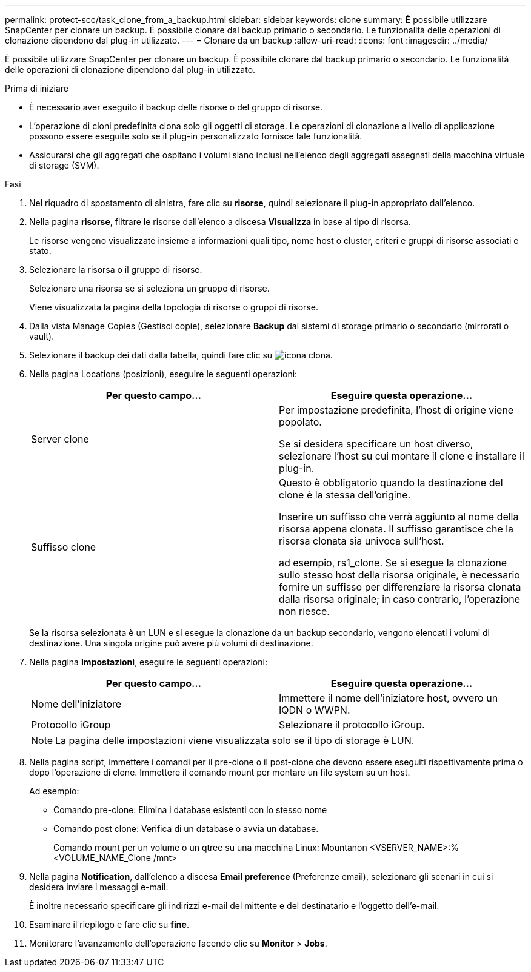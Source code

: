 ---
permalink: protect-scc/task_clone_from_a_backup.html 
sidebar: sidebar 
keywords: clone 
summary: È possibile utilizzare SnapCenter per clonare un backup. È possibile clonare dal backup primario o secondario. Le funzionalità delle operazioni di clonazione dipendono dal plug-in utilizzato. 
---
= Clonare da un backup
:allow-uri-read: 
:icons: font
:imagesdir: ../media/


[role="lead"]
È possibile utilizzare SnapCenter per clonare un backup. È possibile clonare dal backup primario o secondario. Le funzionalità delle operazioni di clonazione dipendono dal plug-in utilizzato.

.Prima di iniziare
* È necessario aver eseguito il backup delle risorse o del gruppo di risorse.
* L'operazione di cloni predefinita clona solo gli oggetti di storage. Le operazioni di clonazione a livello di applicazione possono essere eseguite solo se il plug-in personalizzato fornisce tale funzionalità.
* Assicurarsi che gli aggregati che ospitano i volumi siano inclusi nell'elenco degli aggregati assegnati della macchina virtuale di storage (SVM).


.Fasi
. Nel riquadro di spostamento di sinistra, fare clic su *risorse*, quindi selezionare il plug-in appropriato dall'elenco.
. Nella pagina *risorse*, filtrare le risorse dall'elenco a discesa *Visualizza* in base al tipo di risorsa.
+
Le risorse vengono visualizzate insieme a informazioni quali tipo, nome host o cluster, criteri e gruppi di risorse associati e stato.

. Selezionare la risorsa o il gruppo di risorse.
+
Selezionare una risorsa se si seleziona un gruppo di risorse.

+
Viene visualizzata la pagina della topologia di risorse o gruppi di risorse.

. Dalla vista Manage Copies (Gestisci copie), selezionare *Backup* dai sistemi di storage primario o secondario (mirrorati o vault).
. Selezionare il backup dei dati dalla tabella, quindi fare clic su image:../media/clone_icon.gif["icona clona"].
. Nella pagina Locations (posizioni), eseguire le seguenti operazioni:
+
|===
| Per questo campo... | Eseguire questa operazione... 


 a| 
Server clone
 a| 
Per impostazione predefinita, l'host di origine viene popolato.

Se si desidera specificare un host diverso, selezionare l'host su cui montare il clone e installare il plug-in.



 a| 
Suffisso clone
 a| 
Questo è obbligatorio quando la destinazione del clone è la stessa dell'origine.

Inserire un suffisso che verrà aggiunto al nome della risorsa appena clonata. Il suffisso garantisce che la risorsa clonata sia univoca sull'host.

ad esempio, rs1_clone. Se si esegue la clonazione sullo stesso host della risorsa originale, è necessario fornire un suffisso per differenziare la risorsa clonata dalla risorsa originale; in caso contrario, l'operazione non riesce.

|===
+
Se la risorsa selezionata è un LUN e si esegue la clonazione da un backup secondario, vengono elencati i volumi di destinazione. Una singola origine può avere più volumi di destinazione.

. Nella pagina *Impostazioni*, eseguire le seguenti operazioni:
+
|===
| Per questo campo... | Eseguire questa operazione... 


 a| 
Nome dell'iniziatore
 a| 
Immettere il nome dell'iniziatore host, ovvero un IQDN o WWPN.



 a| 
Protocollo iGroup
 a| 
Selezionare il protocollo iGroup.

|===
+

NOTE: La pagina delle impostazioni viene visualizzata solo se il tipo di storage è LUN.

. Nella pagina script, immettere i comandi per il pre-clone o il post-clone che devono essere eseguiti rispettivamente prima o dopo l'operazione di clone. Immettere il comando mount per montare un file system su un host.
+
Ad esempio:

+
** Comando pre-clone: Elimina i database esistenti con lo stesso nome
** Comando post clone: Verifica di un database o avvia un database.
+
Comando mount per un volume o un qtree su una macchina Linux: Mountanon <VSERVER_NAME>:%<VOLUME_NAME_Clone /mnt>



. Nella pagina *Notification*, dall'elenco a discesa *Email preference* (Preferenze email), selezionare gli scenari in cui si desidera inviare i messaggi e-mail.
+
È inoltre necessario specificare gli indirizzi e-mail del mittente e del destinatario e l'oggetto dell'e-mail.

. Esaminare il riepilogo e fare clic su *fine*.
. Monitorare l'avanzamento dell'operazione facendo clic su *Monitor* > *Jobs*.

